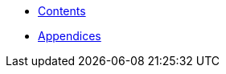 * xref:HowTo_Tomcat_Install.adoc[Contents]
* xref:HowTo_Tomcat_Install_appendices.adoc[Appendices]


